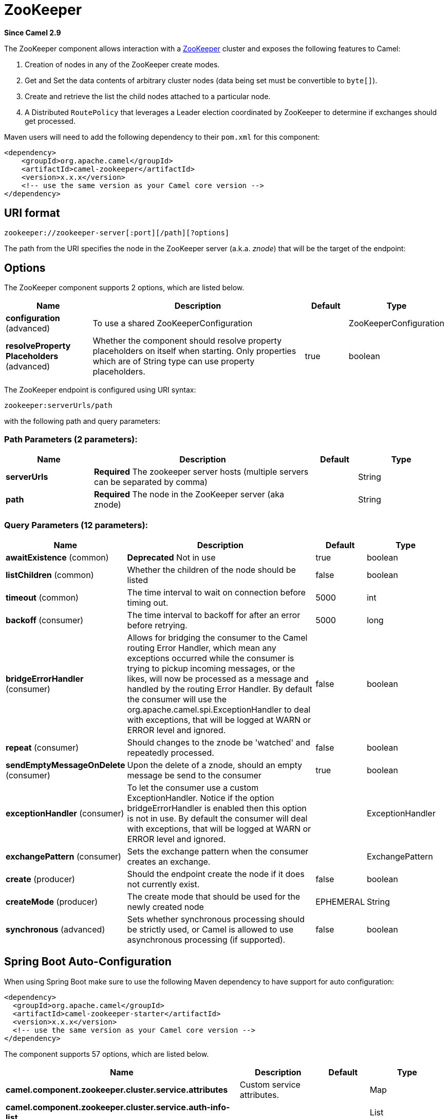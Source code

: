 [[zookeeper-component]]
= ZooKeeper Component
:docTitle: ZooKeeper
:artifactId: camel-zookeeper
:description: The zookeeper component allows interaction with a ZooKeeper cluster.
:since: 2.9
:component-header: Both producer and consumer are supported

*Since Camel {since}*


The ZooKeeper component allows interaction with a
http://hadoop.apache.org/zookeeper/[ZooKeeper] cluster and exposes the
following features to Camel:

1.  Creation of nodes in any of the ZooKeeper create modes.
2.  Get and Set the data contents of arbitrary cluster nodes (data
being set must be convertible to `byte[]`).
3.  Create and retrieve the list the child nodes attached to a
particular node.
4.  A Distributed `RoutePolicy` that leverages a
Leader election coordinated by ZooKeeper to determine if exchanges
should get processed.

Maven users will need to add the following dependency to their `pom.xml`
for this component:

[source,xml]
----
<dependency>
    <groupId>org.apache.camel</groupId>
    <artifactId>camel-zookeeper</artifactId>
    <version>x.x.x</version>
    <!-- use the same version as your Camel core version -->
</dependency>
----

== URI format

[source]
----
zookeeper://zookeeper-server[:port][/path][?options]
----

The path from the URI specifies the node in the ZooKeeper server (a.k.a.
_znode_) that will be the target of the endpoint:

== Options

// component options: START
The ZooKeeper component supports 2 options, which are listed below.



[width="100%",cols="2,5,^1,2",options="header"]
|===
| Name | Description | Default | Type
| *configuration* (advanced) | To use a shared ZooKeeperConfiguration |  | ZooKeeperConfiguration
| *resolveProperty Placeholders* (advanced) | Whether the component should resolve property placeholders on itself when starting. Only properties which are of String type can use property placeholders. | true | boolean
|===
// component options: END

// endpoint options: START
The ZooKeeper endpoint is configured using URI syntax:

----
zookeeper:serverUrls/path
----

with the following path and query parameters:

=== Path Parameters (2 parameters):


[width="100%",cols="2,5,^1,2",options="header"]
|===
| Name | Description | Default | Type
| *serverUrls* | *Required* The zookeeper server hosts (multiple servers can be separated by comma) |  | String
| *path* | *Required* The node in the ZooKeeper server (aka znode) |  | String
|===


=== Query Parameters (12 parameters):


[width="100%",cols="2,5,^1,2",options="header"]
|===
| Name | Description | Default | Type
| *awaitExistence* (common) | *Deprecated* Not in use | true | boolean
| *listChildren* (common) | Whether the children of the node should be listed | false | boolean
| *timeout* (common) | The time interval to wait on connection before timing out. | 5000 | int
| *backoff* (consumer) | The time interval to backoff for after an error before retrying. | 5000 | long
| *bridgeErrorHandler* (consumer) | Allows for bridging the consumer to the Camel routing Error Handler, which mean any exceptions occurred while the consumer is trying to pickup incoming messages, or the likes, will now be processed as a message and handled by the routing Error Handler. By default the consumer will use the org.apache.camel.spi.ExceptionHandler to deal with exceptions, that will be logged at WARN or ERROR level and ignored. | false | boolean
| *repeat* (consumer) | Should changes to the znode be 'watched' and repeatedly processed. | false | boolean
| *sendEmptyMessageOnDelete* (consumer) | Upon the delete of a znode, should an empty message be send to the consumer | true | boolean
| *exceptionHandler* (consumer) | To let the consumer use a custom ExceptionHandler. Notice if the option bridgeErrorHandler is enabled then this option is not in use. By default the consumer will deal with exceptions, that will be logged at WARN or ERROR level and ignored. |  | ExceptionHandler
| *exchangePattern* (consumer) | Sets the exchange pattern when the consumer creates an exchange. |  | ExchangePattern
| *create* (producer) | Should the endpoint create the node if it does not currently exist. | false | boolean
| *createMode* (producer) | The create mode that should be used for the newly created node | EPHEMERAL | String
| *synchronous* (advanced) | Sets whether synchronous processing should be strictly used, or Camel is allowed to use asynchronous processing (if supported). | false | boolean
|===
// endpoint options: END
// spring-boot-auto-configure options: START
== Spring Boot Auto-Configuration

When using Spring Boot make sure to use the following Maven dependency to have support for auto configuration:

[source,xml]
----
<dependency>
  <groupId>org.apache.camel</groupId>
  <artifactId>camel-zookeeper-starter</artifactId>
  <version>x.x.x</version>
  <!-- use the same version as your Camel core version -->
</dependency>
----


The component supports 57 options, which are listed below.



[width="100%",cols="2,5,^1,2",options="header"]
|===
| Name | Description | Default | Type
| *camel.component.zookeeper.cluster.service.attributes* | Custom service attributes. |  | Map
| *camel.component.zookeeper.cluster.service.auth-info-list* |  |  | List
| *camel.component.zookeeper.cluster.service.base-path* |  |  | String
| *camel.component.zookeeper.cluster.service.connection-timeout* |  |  | Long
| *camel.component.zookeeper.cluster.service.connection-timeout-unit* |  |  | TimeUnit
| *camel.component.zookeeper.cluster.service.curator-framework* |  |  | CuratorFramework
| *camel.component.zookeeper.cluster.service.enabled* | Sets if the zookeeper cluster service should be enabled or not, default is false. | false | Boolean
| *camel.component.zookeeper.cluster.service.id* | Cluster Service ID |  | String
| *camel.component.zookeeper.cluster.service.max-close-wait* |  |  | Long
| *camel.component.zookeeper.cluster.service.max-close-wait-unit* |  |  | TimeUnit
| *camel.component.zookeeper.cluster.service.namespace* |  |  | String
| *camel.component.zookeeper.cluster.service.nodes* |  |  | List
| *camel.component.zookeeper.cluster.service.order* | Service lookup order/priority. |  | Integer
| *camel.component.zookeeper.cluster.service.reconnect-base-sleep-time* |  |  | Long
| *camel.component.zookeeper.cluster.service.reconnect-base-sleep-time-unit* |  |  | TimeUnit
| *camel.component.zookeeper.cluster.service.reconnect-max-retries* |  |  | Integer
| *camel.component.zookeeper.cluster.service.reconnect-max-sleep-time* |  |  | Long
| *camel.component.zookeeper.cluster.service.reconnect-max-sleep-time-unit* |  |  | TimeUnit
| *camel.component.zookeeper.cluster.service.retry-policy* |  |  | RetryPolicy
| *camel.component.zookeeper.cluster.service.session-timeout* |  |  | Long
| *camel.component.zookeeper.cluster.service.session-timeout-unit* |  |  | TimeUnit
| *camel.component.zookeeper.configuration.backoff* | The time interval to backoff for after an error before retrying. | 5000 | Long
| *camel.component.zookeeper.configuration.create* | Should the endpoint create the node if it does not currently exist. | false | Boolean
| *camel.component.zookeeper.configuration.create-mode* | The create mode that should be used for the newly created node | EPHEMERAL | String
| *camel.component.zookeeper.configuration.list-children* | Whether the children of the node should be listed | false | Boolean
| *camel.component.zookeeper.configuration.path* | The node in the ZooKeeper server (aka znode) |  | String
| *camel.component.zookeeper.configuration.repeat* | Should changes to the znode be 'watched' and repeatedly processed. | false | Boolean
| *camel.component.zookeeper.configuration.send-empty-message-on-delete* | Upon the delete of a znode, should an empty message be send to the consumer | true | Boolean
| *camel.component.zookeeper.configuration.servers* | The zookeeper server hosts |  | List
| *camel.component.zookeeper.configuration.timeout* | The time interval to wait on connection before timing out. | 5000 | Integer
| *camel.component.zookeeper.enabled* | Enable zookeeper component | true | Boolean
| *camel.component.zookeeper.resolve-property-placeholders* | Whether the component should resolve property placeholders on itself when starting. Only properties which are of String type can use property placeholders. | true | Boolean
| *camel.component.zookeeper.service-registry.attributes* | Custom service attributes. |  | Map
| *camel.component.zookeeper.service-registry.auth-info-list* |  |  | List
| *camel.component.zookeeper.service-registry.base-path* |  |  | String
| *camel.component.zookeeper.service-registry.connection-timeout* |  |  | Long
| *camel.component.zookeeper.service-registry.connection-timeout-unit* |  |  | TimeUnit
| *camel.component.zookeeper.service-registry.curator-framework* |  |  | CuratorFramework
| *camel.component.zookeeper.service-registry.deregister-services-on-stop* |  |  | Boolean
| *camel.component.zookeeper.service-registry.enabled* | Sets if the zookeeper service registry should be enabled or not, default is false. | false | Boolean
| *camel.component.zookeeper.service-registry.id* | Service Registry ID |  | String
| *camel.component.zookeeper.service-registry.max-close-wait* |  |  | Long
| *camel.component.zookeeper.service-registry.max-close-wait-unit* |  |  | TimeUnit
| *camel.component.zookeeper.service-registry.namespace* |  |  | String
| *camel.component.zookeeper.service-registry.nodes* |  |  | List
| *camel.component.zookeeper.service-registry.order* | Service lookup order/priority. |  | Integer
| *camel.component.zookeeper.service-registry.override-service-host* |  |  | Boolean
| *camel.component.zookeeper.service-registry.reconnect-base-sleep-time* |  |  | Long
| *camel.component.zookeeper.service-registry.reconnect-base-sleep-time-unit* |  |  | TimeUnit
| *camel.component.zookeeper.service-registry.reconnect-max-retries* |  |  | Integer
| *camel.component.zookeeper.service-registry.reconnect-max-sleep-time* |  |  | Long
| *camel.component.zookeeper.service-registry.reconnect-max-sleep-time-unit* |  |  | TimeUnit
| *camel.component.zookeeper.service-registry.retry-policy* |  |  | RetryPolicy
| *camel.component.zookeeper.service-registry.service-host* |  |  | String
| *camel.component.zookeeper.service-registry.session-timeout* |  |  | Long
| *camel.component.zookeeper.service-registry.session-timeout-unit* |  |  | TimeUnit
| *camel.component.zookeeper.configuration.await-existence* | *Deprecated* Not in use | true | Boolean
|===
// spring-boot-auto-configure options: END



== Use cases

=== Reading from a _znode_

The following snippet will read the data from the _znode_
`/somepath/somenode/` provided that it already exists. The data
retrieved will be placed into an exchange and passed onto
the rest of the route:

[source,java]
----
from("zookeeper://localhost:39913/somepath/somenode").to("mock:result");
----

If the node does not yet exist then a flag can be supplied to have the
endpoint await its creation:

[source,java]
----
from("zookeeper://localhost:39913/somepath/somenode?awaitCreation=true").to("mock:result");
----

=== Reading from a _znode_

When data is read due to a `WatchedEvent` received from the ZooKeeper
ensemble, the `CamelZookeeperEventType` header holds ZooKeeper's
http://zookeeper.apache.org/doc/current/api/org/apache/zookeeper/Watcher.Event.EventType.html[`EventType`]
value from that `WatchedEvent`. If the data is read initially (not
triggered by a `WatchedEvent`) the `CamelZookeeperEventType` header will not
be set.

=== Writing to a _znode_

The following snippet will write the payload of the exchange into the
znode at `/somepath/somenode/` provided that it already exists:

[source,java]
----
from("direct:write-to-znode")
    .to("zookeeper://localhost:39913/somepath/somenode");
----

For flexibility, the endpoint allows the target _znode_ to be specified
dynamically as a message header. If a header keyed by the string
`CamelZooKeeperNode` is present then the value of the header will be
used as the path to the _znode_ on the server. For instance using the same
route definition above, the following code snippet will write the data
not to `/somepath/somenode` but to the path from the header
`/somepath/someothernode`.

WARNING: the `testPayload` must be convertible
to `byte[]` as the data stored in ZooKeeper is byte based.

[source,java]
----
Object testPayload = ...
template.sendBodyAndHeader("direct:write-to-znode", testPayload, "CamelZooKeeperNode", "/somepath/someothernode");
----

To also create the node if it does not exist the `create` option should
be used.

[source,java]
----
from("direct:create-and-write-to-znode")
    .to("zookeeper://localhost:39913/somepath/somenode?create=true");
----

Starting *version 2.11* it is also possible to *delete* a node using the
header `CamelZookeeperOperation` by setting it to `DELETE`:

[source,java]
----
from("direct:delete-znode")
    .setHeader(ZooKeeperMessage.ZOOKEEPER_OPERATION, constant("DELETE"))
    .to("zookeeper://localhost:39913/somepath/somenode");
----

or equivalently:

[source,xml]
----
<route>
  <from uri="direct:delete-znode" />
  <setHeader headerName="CamelZookeeperOperation">
     <constant>DELETE</constant>
  </setHeader>
  <to uri="zookeeper://localhost:39913/somepath/somenode" />
</route>
----

ZooKeeper nodes can have different types; they can be 'Ephemeral' or
'Persistent' and 'Sequenced' or 'Unsequenced'. For further information
of each type you can check
http://zookeeper.apache.org/doc/trunk/zookeeperProgrammers.html#Ephemeral+Nodes[here].
By default endpoints will create unsequenced, ephemeral nodes, but the
type can be easily manipulated via a uri config parameter or via a
special message header. The values expected for the create mode are
simply the names from the `CreateMode` enumeration:

* `PERSISTENT`
* `PERSISTENT_SEQUENTIAL`
* `EPHEMERAL`
* `EPHEMERAL_SEQUENTIAL`

For example to create a persistent _znode_ via the URI config:

[source,java]
----
from("direct:create-and-write-to-persistent-znode")
    .to("zookeeper://localhost:39913/somepath/somenode?create=true&createMode=PERSISTENT");
----

or using the header `CamelZookeeperCreateMode`.

WARNING: the `testPayload` must be convertible to `byte[]` as the data stored in
ZooKeeper is byte based.

[source,java]
----
Object testPayload = ...
template.sendBodyAndHeader("direct:create-and-write-to-persistent-znode", testPayload, "CamelZooKeeperCreateMode", "PERSISTENT");
----

== ZooKeeper enabled Route policies

NOTE: This functionality with route policy is deprecated, instead use `ZooKeeperClusterService`
or the `camel-zookeeper-master` component.

ZooKeeper allows for very simple and effective leader election out of
the box. This component exploits this election capability in a
`RoutePolicy` to control when and how routes are
enabled. This policy would typically be used in fail-over scenarios, to
control identical instances of a route across a cluster of Camel based
servers. A very common scenario is a simple 'Master-Slave' setup where
there are multiple instances of a route distributed across a cluster but
only one of them, that of the master, should be running at a time. If
the master fails, a new master should be elected from the available
slaves and the route in this new master should be started.

The policy uses a common _znode_ path across all instances of the
`RoutePolicy` that will be involved in the election. Each policy writes
its id into this node and Zookeeper will order the writes in the order
it received them. The policy then reads the listing of the node to see
what position of its id; this position is used to determine if the route
should be started or not. The policy is configured at startup with the
number of route instances that should be started across the cluster and
if its position in the list is less than this value then its route will
be started. For a Master-slave scenario, the route is configured with 1
route instance and only the first entry in the listing will start its
route. All policies watch for updates to the listing and if the listing
changes they recalculate if their route should be started. For more info
on Zookeeper's leader election capability see
http://zookeeper.apache.org/doc/trunk/recipes.html#sc_leaderElection[this
page].

The following example uses the node `/someapplication/somepolicy` for
the election and is set up to start only the top '1' entries in the node
listing i.e. elect a master:

[source,java]
----
ZooKeeperRoutePolicy policy = new ZooKeeperRoutePolicy("zookeeper:localhost:39913/someapp/somepolicy", 1);
from("direct:policy-controlled")
    .routePolicy(policy)
    .to("mock:controlled");
----

There are currently 3 policies defined in the component, with different SLAs:

* `ZooKeeperRoutePolicy`
* `CuratorLeaderRoutePolicy` (since *2.19*)
* `MultiMasterCuratorLeaderRoutePolicy` (since *2.19*)

*ZooKeeperRoutePolicy* supports multiple active nodes, but it's activation kicks in only after a Camel component and its correspondent Consumer have already been started,
 this introduces, depending on your routes definition, the risk that you component can already start consuming events and producing `Exchange`s, before the policy could estabilish
 that the node should not be activated.

*CuratorLeaderRoutePolicy* supports only a single active node, but it's bound to a different `CamelContext` lifecycle method; this Policy kicks in before any route or consumer is started
 thus you can be sure that no even is processed before the Policy takes its decision.

*MultiMasterCuratorLeaderRoutePolicy* support multiple active nodes, and it's bound to the same lifecycle method as `CuratorLeaderRoutePolicy`; this Policy kicks in before any route or consumer is started
 thus you can be sure that no even is processed before the Policy takes its decision.
